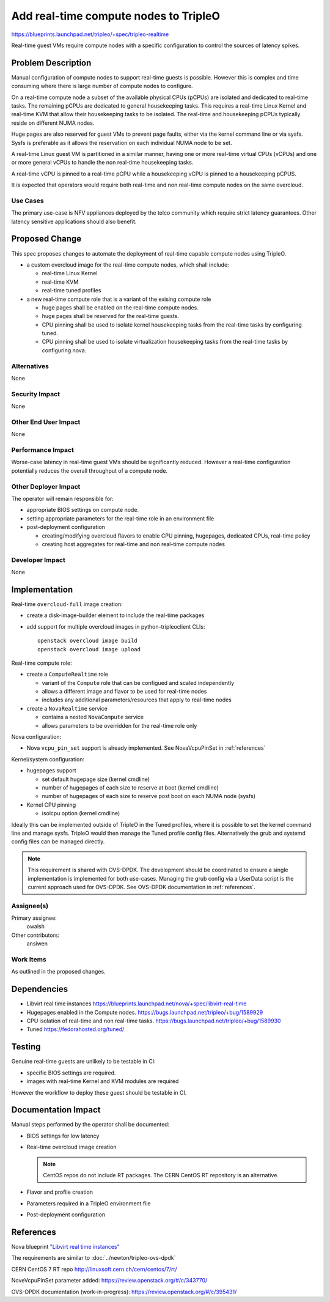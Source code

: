 ..
 This work is licensed under a Creative Commons Attribution 3.0 Unported
 License.

 http://creativecommons.org/licenses/by/3.0/legalcode

======================================
Add real-time compute nodes to TripleO
======================================

https://blueprints.launchpad.net/tripleo/+spec/tripleo-realtime

Real-time guest VMs require compute nodes with a specific configuration to
control the sources of latency spikes.

Problem Description
===================

Manual configuration of compute nodes to support real-time guests is possible.
However this is complex and time consuming where there is large number of
compute nodes to configure.

On a real-time compute node a subset of the available physical CPUs (pCPUs) are
isolated and dedicated to real-time tasks. The remaining pCPUs are dedicated to
general housekeeping tasks. This requires a real-time Linux Kernel and real-time
KVM that allow their housekeeping tasks to be isolated. The real-time and
housekeeping pCPUs typically reside on different NUMA nodes.

Huge pages are also reserved for guest VMs to prevent page faults, either via
the kernel command line or via sysfs. Sysfs is preferable as it allows the
reservation on each individual NUMA node to be set.

A real-time Linux guest VM is partitioned in a similar manner, having one or
more real-time virtual CPUs (vCPUs) and one or more general vCPUs to handle
the non real-time housekeeping tasks.

A real-time vCPU is pinned to a real-time pCPU while a housekeeping vCPU is
pinned to a housekeeping pCPUS.

It is expected that operators would require both real-time and non real-time
compute nodes on the same overcloud.

Use Cases
---------

The primary use-case is NFV appliances deployed by the telco community which
require strict latency guarantees. Other latency sensitive applications should
also benefit.

Proposed Change
===============

This spec proposes changes to automate the deployment of real-time capable
compute nodes using TripleO.

* a custom overcloud image for the real-time compute nodes, which shall include:

  * real-time Linux Kernel
  * real-time KVM
  * real-time tuned profiles

* a new real-time compute role that is a variant of the exising compute role

  * huge pages shall be enabled on the real-time compute nodes.
  * huge pages shall be reserved for the real-time guests.
  * CPU pinning shall be used to isolate kernel housekeeping tasks from the
    real-time tasks by configuring tuned.
  * CPU pinning shall be used to isolate virtualization housekeeping tasks from
    the real-time tasks by configuring nova.

Alternatives
------------

None

Security Impact
---------------

None

Other End User Impact
---------------------

None

Performance Impact
------------------

Worse-case latency in real-time guest VMs should be significantly reduced.
However a real-time configuration potentially reduces the overall throughput of
a compute node.

Other Deployer Impact
---------------------

The operator will remain responsible for:

* appropriate BIOS settings on compute node.
* setting appropriate parameters for the real-time role in an environment file
* post-deployment configuration

  * creating/modifying overcloud flavors to enable CPU pinning, hugepages,
    dedicated CPUs, real-time policy
  * creating host aggregates for real-time and non real-time compute nodes



Developer Impact
----------------

None

Implementation
==============

Real-time ``overcloud-full`` image creation:

* create a disk-image-builder element to include the real-time packages
* add support for multiple overcloud images in python-tripleoclient CLIs::

    openstack overcloud image build
    openstack overcloud image upload

Real-time compute role:

* create a ``ComputeRealtime`` role

  * variant of the ``Compute`` role that can be configued and scaled
    independently
  * allows a different image and flavor to be used for real-time nodes
  * includes any additional parameters/resources that apply to real-time nodes

* create a ``NovaRealtime`` service

  * contains a nested ``NovaCompute`` service
  * allows parameters to be overridden for the real-time role only

Nova configuration:

* Nova ``vcpu_pin_set`` support is already implemented. See NovaVcpuPinSet in
  :ref:`references`

Kernel/system configuration:

* hugepages support

  * set default hugepage size (kernel cmdline)
  * number of hugepages of each size to reserve at boot (kernel cmdline)
  * number of hugepages of each size to reserve post boot on each NUMA node
    (sysfs)

* Kernel CPU pinning

  * isolcpu option (kernel cmdline)

Ideally this can be implemented outside of TripleO in the Tuned profiles, where
it is possible to set the kernel command line and manage sysfs. TripleO would
then manage the Tuned profile config files.
Alternatively the grub and systemd config files can be managed directly.

.. note::

  This requirement is shared with OVS-DPDK. The development should be
  coordinated to ensure a single implementation is implemented for
  both use-cases.
  Managing the grub config via a UserData script is the current approach used
  for OVS-DPDK. See OVS-DPDK documentation in :ref:`references`.

Assignee(s)
-----------

Primary assignee:
  owalsh

Other contributors:
  ansiwen

Work Items
----------

As outlined in the proposed changes.

Dependencies
============

* Libvirt real time instances
  https://blueprints.launchpad.net/nova/+spec/libvirt-real-time
* Hugepages enabled in the Compute nodes.
  https://bugs.launchpad.net/tripleo/+bug/1589929
* CPU isolation of real-time and non real-time tasks.
  https://bugs.launchpad.net/tripleo/+bug/1589930
* Tuned
  https://fedorahosted.org/tuned/

Testing
=======

Genuine real-time guests are unlikely to be testable in CI:

* specific BIOS settings are required.
* images with real-time Kernel and KVM modules are required

However the workflow to deploy these guest should be testable in CI.

Documentation Impact
====================

Manual steps performed by the operator shall be documented:

* BIOS settings for low latency
* Real-time overcloud image creation

  .. note::

    CentOS repos do not include RT packages. The CERN CentOS RT repository is an
    alternative.
* Flavor and profile creation
* Parameters required in a TripleO environment file
* Post-deployment configuration

.. _references:

References
==========

Nova blueprint `"Libvirt real time instances"
<https://blueprints.launchpad.net/nova/+spec/libvirt-real-time>`_

The requirements are similar to :doc:`../newton/tripleo-ovs-dpdk`

CERN CentOS 7 RT repo http://linuxsoft.cern.ch/cern/centos/7/rt/

NoveVcpuPinSet parameter added: https://review.openstack.org/#/c/343770/

OVS-DPDK documentation (work-in-progress): https://review.openstack.org/#/c/395431/
